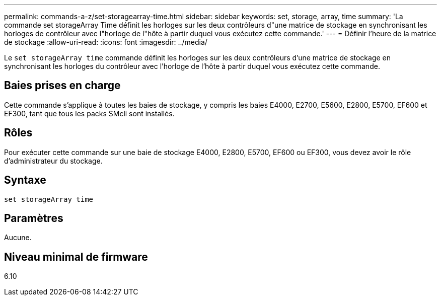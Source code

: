 ---
permalink: commands-a-z/set-storagearray-time.html 
sidebar: sidebar 
keywords: set, storage, array, time 
summary: 'La commande set storageArray Time définit les horloges sur les deux contrôleurs d"une matrice de stockage en synchronisant les horloges de contrôleur avec l"horloge de l"hôte à partir duquel vous exécutez cette commande.' 
---
= Définir l'heure de la matrice de stockage
:allow-uri-read: 
:icons: font
:imagesdir: ../media/


[role="lead"]
Le `set storageArray time` commande définit les horloges sur les deux contrôleurs d'une matrice de stockage en synchronisant les horloges du contrôleur avec l'horloge de l'hôte à partir duquel vous exécutez cette commande.



== Baies prises en charge

Cette commande s'applique à toutes les baies de stockage, y compris les baies E4000, E2700, E5600, E2800, E5700, EF600 et EF300, tant que tous les packs SMcli sont installés.



== Rôles

Pour exécuter cette commande sur une baie de stockage E4000, E2800, E5700, EF600 ou EF300, vous devez avoir le rôle d'administrateur du stockage.



== Syntaxe

[source, cli]
----
set storageArray time
----


== Paramètres

Aucune.



== Niveau minimal de firmware

6.10
